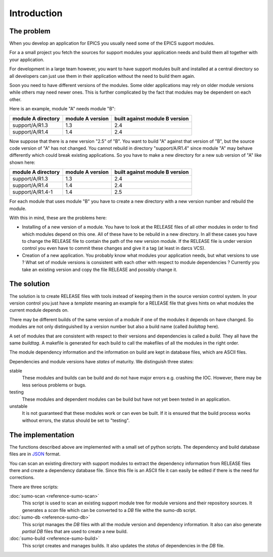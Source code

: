 Introduction
============

The problem
-----------

When you develop an application for EPICS you usually need some of the EPICS
support modules. 

For a a small project you fetch the sources for support modules your
application needs and build them all together with your application.

For development in a large team however, you want to have support modules built
and installed at a central directory so all developers can just use them in their
application without the need to build them again.

Soon you need to have different versions of the modules. Some older
applications may rely on older module versions while others may need newer
ones.  This is further complicated by the fact that modules may be dependent on
each other. 

Here is an example, module "A" needs module "B":

==================   ================   ==============================
module A directory   module A version   built against module B version
==================   ================   ==============================
support/A/R1.3       1.3                2.4
support/A/R1.4       1.4                2.4
==================   ================   ==============================

Now suppose that there is a new version "2.5" of "B". You want to build "A"
against that version of "B", but the source code version of "A" has not
changed. You cannot rebuild in directory "support/A/R1.4" since module "A" may
behave differently which could break existing applications. So you have to make
a new directory for a new sub version of "A" like shown here:

==================   ================   ==============================
module A directory   module A version   built against module B version
==================   ================   ==============================
support/A/R1.3       1.3                2.4
support/A/R1.4       1.4                2.4
support/A/R1.4-1     1.4                2.5
==================   ================   ==============================

For each module that uses module "B" you have to create a new directory with a
new version number and rebuild the module. 

With this in mind, these are the problems here:

- Installing of a new version of a module. You have to look at the RELEASE
  files of all other modules in order to find which modules depend on this one.
  All of these have to be rebuild in a new directory. In all these cases you
  have to change the RELEASE file to contain the path of the new version
  module. If the RELEASE file is under version control you even have to commit
  these changes and give it a tag (at least in darcs VCS).

- Creation of a new application. You probably know what modules your
  application needs, but what versions to use ? What set of module versions is
  consistent with each other with respect to module dependencies ? Currently
  you take an existing version and copy the file RELEASE and possibly change
  it. 

The solution
------------

The  solution is to create RELEASE files with tools instead of keeping them in
the source version control system. In your version control you just have a
*template* meaning an example for a RELEASE file that gives hints on what
modules the current module depends on.

There may be different builds of the same version of a module if one of the
modules it depends on have changed. So modules are not only distinguished by a
version number but also a build name (called *buildtag* here).

A set of modules that are consistent with respect to their versions and
dependencies is called a *build*. They all have the same *buildtag*. A makefile
is generated for each build to call the makefiles of all the modules in the
right order.

The module dependency information and the information on build are kept in
database files, which are ASCII files.

Dependencies and module versions have *states* of maturity. We distinguish three states:

stable
  These modules and builds can be build and do not have major errors e.g.
  crashing the IOC. However, there may be less serious problems or bugs.

testing
  These modules and dependent modules can be build but have not yet been tested
  in an application.

unstable
  It is not guaranteed that these modules work or can even be built. If it is
  ensured that the build process works without errors, the status should be set
  to "testing".

The implementation
------------------

The functions described above are implemented with a small set of python
scripts. The dependency and build database files are in 
`JSON <http://www.json.org>`_ format.

You can scan an existing directory with support modules to extract the
dependency information from RELEASE files there and create a dependency
database file. Since this file is an ASCII file it can easily be edited if
there is the need for corrections.

There are three scripts:

:doc:`sumo-scan <reference-sumo-scan>`
  This script is used to scan an existing support module tree for module
  versions and their repository sources. It generates a *scan* file which can
  be converted to a *DB* file withe the sumo-db script.

:doc:`sumo-db <reference-sumo-db>`
  This script manages the *DB* files with all the module version and dependency
  information. It also can also generate *partial DB* files that are used to
  create a new build.

:doc:`sumo-build <reference-sumo-build>`
  This script creates and manages builds. It also updates the *status* of
  dependencies in the *DB* file.

